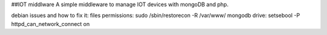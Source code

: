 ##IOT middlware
A simple middleware to manage IOT devices with mongoDB and php.



debian issues and how to fix it:
files permissions: sudo /sbin/restorecon -R /var/www/
mongodb drive: setsebool -P httpd_can_network_connect on



